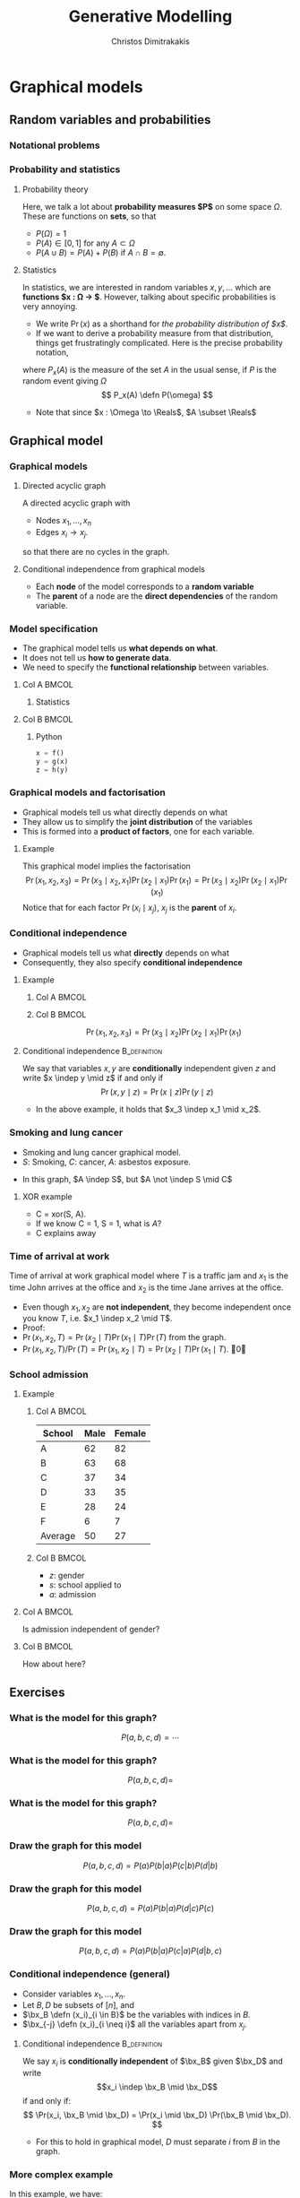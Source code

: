 #+TITLE: Generative Modelling
#+AUTHOR: Christos Dimitrakakis
#+EMAIL:christos.dimitrakakis@unine.ch
#+LaTeX_HEADER: \include{preamble}
#+LaTeX_CLASS_OPTIONS: [smaller]
#+COLUMNS: %40ITEM %10BEAMER_env(Env) %9BEAMER_envargs(Env Args) %4BEAMER_col(Col) %10BEAMER_extra(Extra)
#+TAGS: activity advanced definition exercise homework project example theory code
#+latex_header: \AtBeginSection[]{\begin{frame}<beamer>\tableofcontents[currentsection]\end{frame}}
#+OPTIONS:   H:3

* Graphical models
** Random variables and probabilities
*** Notational problems

*** Probability and statistics
**** Probability theory
Here, we talk a lot about *probability measures $P$* on some space $\Omega$.
These are functions on *sets*, so that 
- $P(\Omega) = 1$
- $P(A) \in [0,1]$ for any $A \subset \Omega$
- $P(A \cup B) = P(A) + P(B)$ if $A \cap B = \emptyset$.
**** Statistics
In statistics, we are interested in random variables $x, y, \ldots$ which are *functions $x : \Omega \to \Reals$*.
However, talking about specific probabilities is very annoying. 
- We write $\Pr(x)$ as a shorthand for /the probability distribution of $x$/.
- If we want to derive a probability measure from that distribution, things get frustratingly complicated. Here is the precise probability notation,
where $P_x(A)$ is the measure of the set $A$ in the usual sense, if $P$ is the random event giving $\Omega$
\[
P_x(A) \defn P(\omega)
\]
- Note that since $x : \Omega \to \Reals$, $A \subset \Reals$
** Graphical model
*** Graphical models
#+ATTR_LATEX: :center 
\begin{center}
    \begin{tikzpicture}
      \node[RV] at (2,0) (xi) {$x_3$};
      \node[RV] at (0,0) (xB) {$x_1$};
      \node[RV] at (1,1) (xD) {$x_2$};
      \draw[->] (xB) to (xD);
      \draw[->] (xD) to (xi);
      \draw[->] (xB) to (xi);
    \end{tikzpicture}
\end{center}
**** Directed acyclic graph
A directed acyclic graph with 
- Nodes $x_1, \ldots, x_n$
- Edges $x_i \to x_j$.
so that there are no cycles in the graph.
**** Conditional independence from graphical models
- Each *node* of the model corresponds to a *random variable*
- The *parent* of a node are the *direct dependencies* of the random variable.

*** Model specification
\begin{center}
    \begin{tikzpicture}
      \node[RV] at (0,0) (x) {$x$};
      \node[RV] at (1,0) (y) {$y$};
      \node[RV] at (2,0) (z) {$z$};
      \draw[->] (x)--(y);
      \draw[->] (y)--(z);
    \end{tikzpicture}
\end{center}
- The graphical model tells us *what depends on what*.
- It does not tell us *how to generate data*.
- We need to specify the *functional relationship* between variables.
**** Col A                                                            :BMCOL:
:PROPERTIES:
:BEAMER_col: 0.5
:END:
***** Statistics
    \begin{align*}
      \label{eq:factored-model}
      x &\sim f\\
      y \mid x = a &\sim g(a)\\
      z \mid y = b &\sim h(b)
    \end{align*}
**** Col B                                                            :BMCOL:
:PROPERTIES:
:BEAMER_col: 0.5
:END:
***** Python
#+BEGIN_SRC python
  x = f()
  y = g(x)
  z = h(y)
#+END_SRC


*** Graphical models and factorisation
- Graphical models tell us what directly depends on what
- They allow us to simplify the *joint distribution* of the variables
- This is formed into a *product of factors*, one for each variable.
**** Example
    \begin{tikzpicture}
      \node[RV] at (2,0) (xi) {$x_3$};
      \node[RV] at (0,0) (xB) {$x_1$};
      \node[RV] at (1,1) (xD) {$x_2$};
      \draw[->] (xB)--(xD);
      \draw[->] (xD)--(xi);
    \end{tikzpicture}

    This graphical model implies the factorisation 
    \[
    \Pr(x_1, x_2, x_3) = 
    \Pr(x_3 \mid x_2, x_1) 
    \Pr(x_2 \mid x_1) 
    \Pr(x_1) = 
\Pr(x_3 \mid x_2) \Pr(x_2 \mid x_1) \Pr(x_1)
    \]
     Notice that for each factor $\Pr(x_i \mid x_j)$, $x_j$ is the *parent* of $x_i$.

      
*** Conditional independence
- Graphical models tell us what *directly* depends on what
- Consequently, they also specify *conditional independence*
**** Example
***** Col A                                                           :BMCOL:
      :PROPERTIES:
      :BEAMER_col: 0.5
      :END:
    \begin{tikzpicture}
      \node[RV] at (2,0) (xi) {$x_3$};
      \node[RV] at (0,0) (xB) {$x_1$};
      \node[RV] at (1,1) (xD) {$x_2$};
      \draw[->] (xB)--(xD);
      \draw[->] (xD)--(xi);
    \end{tikzpicture}
***** Col B                                                           :BMCOL:
      :PROPERTIES:
      :BEAMER_col: 0.5
      :END:
    \[
    \Pr(x_1, x_2, x_3) = \Pr(x_3 \mid x_2) \Pr(x_2 \mid x_1) \Pr(x_1)
    \]
**** Conditional independence :B_definition:
     :PROPERTIES:
     :BEAMER_env: definition
     :END:
We say that variables $x, y$ are *conditionally* independent given $z$ and write $x \indep y \mid z$ if and only if
\[
\Pr(x, y \mid z) = \Pr(x \mid z) \Pr(y \mid z)
\]
- In the above example, it holds that $x_3 \indep x_1 \mid x_2$.


*** Smoking and lung cancer

      \begin{tikzpicture}
        \node[RV] at (0,0) (x1) {$S$};
        \node[RV] at (1,1) (x2) {$C$};
        \node[RV] at (2,0) (x3) {$A$};
        \draw[->] (x1)--(x2);
        \draw[->] (x3)--(x2);
      \end{tikzpicture}
      
- Smoking and lung cancer graphical model.
- $S$: Smoking, $C$: cancer, $A$: asbestos exposure.

#+BEAMER: \pause
- In this graph, $A \indep S$, but $A \not \indep S \mid C$
#+BEAMER: \pause
**** XOR example
#+ATTR_BEAMER: :overlay <+->
- C = xor(S, A). 
- If we know C = 1, S = 1, what is $A$?
- C explains away
*** Time of arrival at work
      \begin{tikzpicture}
        \node[RV] at (0,0) (x1) {$x_1$};
        \node[RV] at (1,1) (x2) {$T$};
        \node[RV] at (2,0) (x3) {$x_2$};
        \draw[->] (x2)--(x3);
        \draw[->] (x2)--(x1);
      \end{tikzpicture}
     
Time of arrival at work graphical model where $T$ is a traffic jam and $x_1$ is the time John arrives at the office and $x_2$ is the time Jane arrives at the office.

#+ATTR_BEAMER: :overlay <+->
- Even though $x_1, x_2$ are *not independent*, they become independent once you know $T$, i.e. $x_1 \indep x_2 \mid T$.
- Proof:
- $\Pr(x_1, x_2, T) = \Pr(x_2 \mid T) \Pr(x_1 \mid T) \Pr(T)$ from the graph.
- $\Pr(x_1, x_2, T) / \Pr(T) = \Pr(x_1, x_2 \mid T) = \Pr(x_2 \mid T) \Pr(x_1 \mid T)$. \qed

*** School admission
**** Example

***** Col A                                                           :BMCOL:
      :PROPERTIES:
      :BEAMER_col: 0.5
      :END:
|---------+------+--------|
| School  | Male | Female |
|---------+------+--------|
| A       |   62 |     82 |
| B       |   63 |     68 |
| C       |   37 |     34 |
| D       |   33 |     35 |
| E       |   28 |     24 |
| F       |    6 |      7 |
|---------+------+--------|
| Average |   50 | 27     |
***** Col B                                                           :BMCOL:
      :PROPERTIES:
      :BEAMER_col: 0.5
      :END:

- $z$: gender
- $s$: school applied to
- $a$: admission

**** Col A                                                            :BMCOL:
     :PROPERTIES:
     :BEAMER_col: 0.3
     :END:
        \begin{tikzpicture}
          \node[RV] at (0,0) (z) {$z$};
          \node[RV] at (1,1) (s) {$s$};
          \node[RV] at (2,0) (a) {$a$};
          \draw[->] (z)--(s);
          \draw[->] (z)--(s);
          \draw[->] (s)--(a);
        \end{tikzpicture}

Is admission independent of gender?
**** Col B                                                            :BMCOL:
     :PROPERTIES:
     :BEAMER_col: 0.5
     :END:

        \begin{tikzpicture}
          \node[RV] at (0,0) (z) {$z$};
          \node[RV] at (1,1) (s) {$s$};
          \node[RV] at (2,0) (a) {$a$};
          \draw[->] (z)--(s);
          \draw[->] (z)--(s);
          \draw[->] (s)--(a);
          \draw[->] (z)--(a);
        \end{tikzpicture}

	How about here?
** Exercises
*** What is the model for this graph?
       \begin{tikzpicture}
          \node[RV] at (0,0) (a) {$a$};
          \node[RV] at (0,2) (b) {$b$};
          \node[RV] at (2,0) (c) {$c$};
          \node[RV] at (2,2) (d) {$d$};
          \draw[->] (a)--(b);
          \draw[->] (b)--(c);
          \draw[->] (c)--(d);
        \end{tikzpicture}
\[
P(a, b, c, d) = \cdots
\]
*** What is the model for this graph?
       \begin{tikzpicture}
          \node[RV] at (0,0) (a) {$a$};
          \node[RV] at (0,2) (b) {$b$};
          \node[RV] at (2,0) (c) {$c$};
          \node[RV] at (2,2) (d) {$d$};
          \draw[->] (a)--(b);
          \draw[->] (b)--(c);
          \draw[->] (c)--(d);
          \draw[->] (b)--(d);
        \end{tikzpicture}
\[
P(a, b, c, d) = 
\]
*** What is the model for this graph?
       \begin{tikzpicture}
          \node[RV] at (0,0) (a) {$a$};
          \node[RV] at (0,2) (b) {$b$};
          \node[RV] at (2,0) (c) {$c$};
          \node[RV] at (2,2) (d) {$d$};
          \draw[->] (a)--(b);
          \draw[->] (a)--(c);
        \end{tikzpicture}
\[
P(a, b, c, d) = 
\]
*** Draw the graph for this model
       \begin{tikzpicture}
          \node[RV] at (0,0) (a) {$a$};
          \node[RV] at (0,2) (b) {$b$};
          \node[RV] at (2,0) (c) {$c$};
          \node[RV] at (2,2) (d) {$d$};
        \end{tikzpicture}
\[
P(a, b, c, d) = P(a) P(b | a) P (c | b) P(d | b)
\]

*** Draw the graph for this model
       \begin{tikzpicture}
          \node[RV] at (0,0) (a) {$a$};
          \node[RV] at (0,2) (b) {$b$};
          \node[RV] at (2,0) (c) {$c$};
          \node[RV] at (2,2) (d) {$d$};
        \end{tikzpicture}
\[
P(a, b, c, d) = P(a) P(b | a) P (d | c) P(c)
\]

*** Draw the graph for this model
       \begin{tikzpicture}
          \node[RV] at (0,0) (a) {$a$};
          \node[RV] at (0,2) (b) {$b$};
          \node[RV] at (2,0) (c) {$c$};
          \node[RV] at (2,2) (d) {$d$};
        \end{tikzpicture}
\[
P(a, b, c, d) = P(a) P(b | a) P (c | a) P(d | b, c)
\]




*** Conditional independence (general)
- Consider variables $x_1, \ldots, x_n$.
- Let $B, D$ be subsets of $[n]$, and
- $\bx_B \defn (x_i)_{i \in B}$ be the variables with indices in $B$.
- $\bx_{-j} \defn (x_i)_{i \neq i}$ all the variables apart from $x_j$.
**** Conditional independence :B_definition:
     :PROPERTIES:
     :BEAMER_env: definition
     :END:
  We say $x_i$ is *conditionally independent* of $\bx_B$ given $\bx_D$ and write 
  \[x_i \indep \bx_B \mid \bx_D\]
  if and only if:
  \[
  \Pr(x_i, \bx_B \mid \bx_D)
  =
  \Pr(x_i \mid \bx_D)
  \Pr(\bx_B \mid \bx_D).
  \]
- For this to hold in graphical model, $D$ must separate $i$ from $B$ in the graph.



*** More complex example
       \begin{tikzpicture}
          \node[RV] at (0,0) (a) {$x_1$};
          \node[RV] at (0,2) (b) {$x_2$};
          \node[RV] at (2,0) (c) {$x_3$};
          \node[RV] at (2,2) (d) {$x_4$};
          \node[RV] at (4,0) (x) {$x_5$};
          \node[RV] at (4,2) (y) {$x_6$};
          \node[RV] at (6,1) (z) {$x_7$};
          \draw[->] (a)--(c);
          \draw[->] (c)--(d);
          \draw[->] (b)--(d);
          \draw[->] (d)--(y);
          \draw[->] (c)--(x);
          \draw[->] (y)--(z);
          \draw[->] (x)--(z);
        \end{tikzpicture}

In this example, we have:
\[
x_7 \indep x_1, x_2 \mid x_3, x_4
\]
and 
\[
x_7 \indep x_3 \mid x_4, x_5
\]

* Classification
** Classification: Generative modelling
   #+TOC: headlines [currentsection,hideothersubsections]
*** Generative modelling
**** General idea
- Data $(x_t,y_t)$.
- Need to model $P(y | x)$.
- Model the *complete* data distribution: $P(x | y)$, $P(x)$, $P(y)$.
- Calculate \(  P(y | x) = \frac{P(x | y) P(y)}{P(x)}. \)
**** Examples
- *Naive Bayes* classifier.
- *Gaussian mixture* model.
- Large language models.
**** Modelling the data distribution in classification
- Need to estimate the density $P(x | y)$ for each class $y$.
- Need to estimate $P(y)$.
*** The basic graphical model

**** A discriminative classification model
Here $P(y|x)$ is given directly.
\begin{tikzpicture}
      \node[RV] at (2,0) (x) {$x$};
      \node[RV] at (0,0) (y) {$y$};
      \draw[->] (x) to (y);
\end{tikzpicture}

**** A generative classification model
Here $P(y | x) = P(x | y) P(y) / P(x)$.
\begin{tikzpicture}
      \node[RV] at (2,0) (x) {$x$};
      \node[RV] at (0,0) (y) {$y$};
      \draw[->] (y) to (x);
\end{tikzpicture}
**** An unsupervised generative  model
Here we just have $P(x)$.
\begin{tikzpicture}
      \node[RV] at (2,0) (x) {$x$};
\end{tikzpicture}


*** Adding parameters to the graphical model
    
**** A Bernoulli RV
Here, $x | \theta \sim \Ber(\theta)$
\begin{tikzpicture}
\node[RV] at (2,0) (x) {$x$};
\node[RV,hidden] at (0,1) (mean) {$\theta$};
\draw[->] (mean) to (x);
\end{tikzpicture}

**** A normally distributed variable
Here $x  | \mu, \sigma \sim \Normal(\mu, \sigma^2)$
\begin{tikzpicture}
\node[RV] at (2,0) (x) {$x$};
\node[RV,hidden] at (0,1) (mean) {$\mu$};
\node[RV,hidden] at (1,1) (variance) {$\sigma$};
\draw[->] (mean) to (x);
\draw[->] (variance) to (x);
\end{tikzpicture}

*** Classification: Naive Bayes Classifier
- Data $(x,y)$
- $x \in X$
- $y \in Y \subset \mathbb{N}$, $N_i$: amount of data from class $i$.
#+BEAMER: \pause
**** Separately model each class
- Assume each class data comes from a different normal distribution
- $x | y = i \sim \Normal(\mu_i, \sigma_i I)$
- For each class, calculate
  - Empirical mean $\hat{\mu}_i = \sum_{t : y_t = i} x_t / N_i$
  - Empirical variance $\hat{\sigma}_i$.
#+BEAMER: \pause
**** Decision rule
Use Bayes's theorem:
\[
P(y | x) = P(x | y) P(y) / P(x),
\]
choosing the $y$ with largest posterior $P(y | x)$.
- $P(x | y = i) \propto \exp(- \|\hat{\mu}_i - x\|^2/\hat{\sigma}_i^2)$
*** Graphical model for the Naive Bayes Classifier
**** When $x \in \Reals$
Assume $k$ classes, then
- $\mu = (\mu_1, \ldots, \mu_k)$
- $\sigma = (\sigma_1, \ldots, \sigma_k)$
- \(\theta = (\theta_1, \ldots, \theta_k)\)
\begin{tikzpicture}
      \node[RV] at (2,0) (x) {$x$};
      \node[RV] at (0,0) (y) {$y$};
      \node[RV,hidden] at (2,1) (mean) {$\mu$};
      \node[RV,hidden] at (3,1) (variance) {$\sigma$};
      \node[RV,hidden] at (0,1) (choice) {$\theta$};
      \draw[->] (y) to (x);
      \draw[->] (mean) to (x);
      \draw[->] (variance) to (x);
      \draw[->] (choice) to (y);
\end{tikzpicture}
- $y \mid \theta \sim \Mult(\theta)$
- $x \mid y, \mu, \sigma \sim \Normal(\mu_y, \sigma^2_y)$
** Density estimation
*** General idea
**** Parametric models
- Fixed histograms
- Gaussian Mixtures
**** Non-parametric models
- Variable-bin histograms
- Infinite Gaussian Mixture Model
- Kernel methods

*** Histograms
**** Fixed histogram
- Hyper-Parameters: number of bins
- Parameters: Number of points in each bin.
**** Variable histogram
- Hyper-parameters: Rule for constructing bins
- Generally $\sqrt{n}$ points in each bin.

*** Gaussian Mixture Model

**** Hyperparameters:
- Number of Gaussian $k$.
**** Parameters:
- Multinomial distribution $\vparam$ over Gaussians
- For each Gaussian $i$, center $\mu_i$, covariance matrix $\Sigma_i$.
**** Algorithms:
- Expectation Maximisation
- Gradient Ascent
- Variational Bayesian Inference (with appropriate prior)

*** Details of Gaussian mixture models
**** Col A                                                            :BMCOL:
     :PROPERTIES:
     :BEAMER_col: 0.6
     :END:
***** Model. For each point $x_t$:
- $z_t \mid  \theta \sim \Mult(\theta_i)$, $\theta \in \Simplex^k$
- $x_t | z_t = i \sim \Normal(\mu_i, \Sigma_i)$.
- $\Mult(\theta)$ is *multinomial*
\[
\Pr(z_t = i \mid \theta) = \theta_i
\]
- $\Normal(\mu, \Sigma)$ is *multivariate Gaussian*
\[
p(x \mid \mu, \Sigma)
\propto \exp(-\frac{1}{2} (x - \mu)^\top \Sigma^{-1} (x-\mu))
\]
- The generating distribution is
\[
p(x | \theta, \mu, \Sigma) = \sum_{z \in [k]} p(x \mid \mu_z, \Sigma_z) P(z \mid \theta).
\]
**** Col B                                                            :BMCOL:
     :PROPERTIES:
     :BEAMER_col: 0.4
     :END:


\begin{tikzpicture}
      \node[RV, hidden] at (2,0) (c) {$z$};
      \node[RV] at (0,0) (x) {$x$};
      \node[RV,hidden] at (0,-1) (mu) {$\mu$};
      \node[RV,hidden] at (0,1) (sigma) {$\Sigma$};
      \node[RV,hidden] at (2,1) (theta) {$\theta$};
      \draw[->] (c) to (x);
      \draw[->] (theta) to (c);
      \draw[->] (sigma) to (x);
      \draw[->] (mu) to (x);
\end{tikzpicture}


* Algorithms for latent variable models     

** Gradient algorithms
*** Gradient ascent
In the following we use $\theta$ for all the parameters of the Gaussian mixture model,
with $x = (x_1, \ldots, x_T)$ and $z = (z_1, \ldots, z_T)$
**** Objective function
One way to estimate $\theta$ is through maximising the likelihood
$L(\theta) = P(x | \theta)$
**** Marginalisation over latent variable
However, we need to marginalise over all values $z$
\[
L(\theta) = \sum_z P(z, x | \theta)
\]
For $T$ data points and $k$ different values of $z_t$, there are $k^T$ vectors $z$ to sum over.
**** Gradient ascent
If we can calculate the gradient of $L$, we can use gradient ascent to update our parameters:
\[
\theta^{(n+1)} = \theta^{(n)} + \alpha \nabla_\theta L(\theta).
\]
*** Gradient calculation
Here we use the *log trick*: $\nabla \ln f(\theta) = \nabla f(\theta) / f(\theta)$.
\begin{align}
\nabla_\theta L(\theta)
& = \sum_z \nabla_\theta P(z, x \mid \theta) 
\\
&= \sum_z  P(z, x \mid \theta) \nabla_\theta \ln P(z, x \mid \theta)
\\
&= \sum_z  P(x \mid z, \theta)P(z \mid \theta) \nabla_\theta \ln P(z, x \mid \theta)
\\
&\approx \frac{1}{m} \sum_{i=1}^m P(x \mid z^{(i)}, \theta) \nabla_\theta \ln P(z^{(i)}, x \mid \theta)
&&z^{(i)} \sim P(z  \mid \theta)
\end{align}
The final approximates the sum with the sample mean, sampling $z^{(i)}$ from the distribution. Hence, we can implement the following algorithm
- For $i = 1, \ldots, m$: $z^{(i)} \sim P(z  \mid \theta^{(n)})$
- $d^{(n)} = \frac{1}{m} \sum_{i=1}^m P(x \mid z^{(i)}, \theta) \nabla_\theta \ln P(z^{(i)}, x \mid \theta^{(n)})$
- $\theta^{(n+1)} = \theta^n + \alpha d^{(n)}$.
** Expectation maximisation
*** A lower bound on the likelihood
For any distribution $G(z)$, and specifically for
$G(z) = P(z | x, \theta^{(k)})$:
\begin{align*}
\ln P(x | \alert{\theta})
& = \sum_z G(z) \ln P(x | \alert{\theta})
 = \sum_z G(z) \ln [P(x, z | \alert{\theta}) / P(z | x, \alert{\theta})]
\\
& = \sum_z G(z) [\ln P(x, z | \alert{\theta}) - \ln P(z | x, \alert{\theta})]
\\
& = \sum_z G(z) \ln P(x, z | \alert{\theta}) - \sum_z G(z) \ln P(z | x, \alert{\theta})
\\
& = \sum_z P(z | x, \theta^{(k)}) \ln P(x, z | \alert{\theta}) - \sum_z P(z | x, \theta^{(k)}) \ln P(z | x, \alert{\theta})
\\
& \geq \sum_z P(z | x, \theta^{(k)}) \ln P(x, z | \alert{\theta}) - \sum_z P(z | x, \theta^{(k)}) \ln P(z | x, \theta^{(k)})
\\
& = Q(\alert{\theta} \mid \theta^{(k)}) +\mathbb{H}(z \mid x, \theta^{(k)}),
\end{align*}
where 
\[
\mathbb{H}(z \mid  x, \theta^{(k)})
= 
\sum_z  P(z \mid  x, \theta^{(k)}) \ln P(z \mid x, \theta^{(k)})
\]
is the entropy of $z$ for a fixed $x, \theta^{(k)}$. As this is not negative, $\ln P(x | \theta) \geq Q(\theta \mid \theta^{(k)})$.
*** Some information theory
Information theory notation can be a bit confusing. Sometimes we talk about random variables $\omega$, and sometimes about probability measures $P$. This is context-dependent.
**** Entropy
For a random variable $\omega$ under distribution $P$, we denote the entropy as
\[
 \mathbb{H}_P(\omega) \equiv \mathbb{H}(P) \equiv \mathbb{H}(\omega) =  \sum_{\omega \in \Omega} P(\omega) \ln P(\omega).
\]
**** KL Divergence
For two probabilities $P, Q$ over random outcomes in the same space $\Omega$, we define
\[
D_{KL}(P \|Q) = \sum_{\omega \in \Omega} P(\omega) \ln \frac{P(\omega)}{Q(\omega)}
\]
**** The Gibbs Inequality
$D_{KL}(P \|Q)  \geq 0$, or $\sum_x \ln P(x) P(x) \geq \sum_x \ln Q(x) P(x)$.
*** EM Algorithm (Dempster et al, 1977)
- Initial parameter $\vparam^{(0)}$, observed data $x$
- For $k=0, 1, \ldots$
-- Expectation step:
\[
Q(\alert{\vparam} \mid  \vparam^{(k)})
 \defn \E_{z \sim P(z | x, \vparam^{(k)})} [\ln P(x, z | \alert{\vparam}) ]
 = \sum_{z} [\ln P(x, z | \alert{\vparam})]  P(z  \mid x, \vparam^{(k)})
\]
-- Maximisation step:
\[
\vparam^{(k+1)} = \argmax_\vparam Q(\vparam, \vparam^{(k)}).
\]

See /Expectation-Maximization as lower bound maximization, Minka, 1998/

*** Minorise-Maximise
EM can be seen as a version of the minorise-maximise algorithm
- $f(\vparam)$: Target function to *maximise*
- $Q(\vparam | \vparam^{(k)})$: surrogate function
**** $Q$ Minorizes $f$
This means surrogate is always a lower bound so that
\[
f(\vparam) \geq Q(\vparam | \vparam^{(k)}),
\qquad
f(\vparam^{(k)}) \geq Q(\vparam^{(k)} | \vparam^{(k)}),
\]

**** Algorithm
- Calculate: $Q(\vparam | \vparam^{(k)})$
- Optimise: $\vparam^{(k+1)} = \argmax_\vparam Q(\vparam | \vparam^{(k)})$.



* Exercises
** Density estimation
*** GMM versus histogram
- Generate some data $x$ from an arbitrary distribution in $\Reals$.
- Fit the data with a histogram for varying numbers of bins
- Fit a GMM with varying numbers of Gaussians
- What is the best fit? How can you measure it?

** Classification
*** GMM Classifier :exercise:
**** Base class: sklearn GaussianMixtureModel
- /fit()/ only works for Density Estimaiton
- /predict()/ only predicts cluster labels
**** Problem
- Create a GMMClassifier class
- /fit()/ should take X, y, arguments
- /predict()/ should predict class labels
- Hint: Use /predict_proba()/ and multiple GMM models


